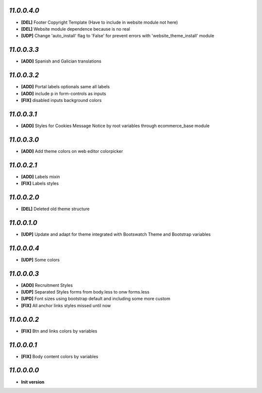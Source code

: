 `11.0.0.4.0`
------------
- **[DEL]** Footer Copyright Template (Have to include in website module not here)
- **[DEL]** Website module dependence because is no real
- **[UDP]** Change 'auto_install' flag to 'False' for prevent errors with 'website_theme_install' module

`11.0.0.3.3`
------------
- **[ADD]** Spanish and Galician translations

`11.0.0.3.2`
------------
- **[ADD]** Portal labels optionals same all labels
- **[ADD]** include p in form-controls as inputs
- **[FIX]** disabled inputs background colors

`11.0.0.3.1`
------------
- **[ADD]** Styles for Cookies Message Notice by root variables through ecommerce_base module

`11.0.0.3.0`
------------
- **[ADD]** Add theme colors on web editor colorpicker

`11.0.0.2.1`
------------
- **[ADD]** Labels mixin
- **[FIX]** Labels styles

`11.0.0.2.0`
------------
- **[DEL]** Deleted old theme structure

`11.0.0.1.0`
------------
- **[UDP]** Update and adapt for theme integrated with Bootswatch Theme and Bootstrap variables

`11.0.0.0.4`
------------
- **[UDP]** Some colors

`11.0.0.0.3`
------------
- **[ADD]**  Recruitment Styles
- **[UDP]**  Separated Styles forms from body.less to onw forms.less
- **[UPD]**  Font sizes using bootstrap default and including some more custom
- **[FIX]**  All anchor links styles missed until now

`11.0.0.0.2`
------------
- **[FIX]**  Btn and links colors by variables

`11.0.0.0.1`
------------
- **[FIX]**  Body content colors by variables

`11.0.0.0.0`
------------
- **Init version**
